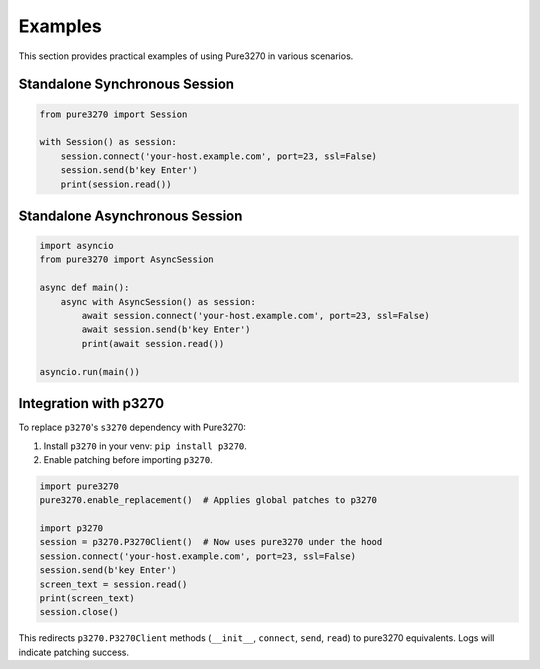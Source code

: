 Examples
========

This section provides practical examples of using Pure3270 in various scenarios.

Standalone Synchronous Session
------------------------------

.. code-block:: python

   from pure3270 import Session

   with Session() as session:
       session.connect('your-host.example.com', port=23, ssl=False)
       session.send(b'key Enter')
       print(session.read())

Standalone Asynchronous Session
-------------------------------

.. code-block:: python

   import asyncio
   from pure3270 import AsyncSession

   async def main():
       async with AsyncSession() as session:
           await session.connect('your-host.example.com', port=23, ssl=False)
           await session.send(b'key Enter')
           print(await session.read())

   asyncio.run(main())

\

Integration with p3270
----------------------

To replace ``p3270``'s ``s3270`` dependency with Pure3270:

1. Install ``p3270`` in your venv: ``pip install p3270``.
2. Enable patching before importing ``p3270``.

.. code-block:: python

   import pure3270
   pure3270.enable_replacement()  # Applies global patches to p3270

   import p3270
   session = p3270.P3270Client()  # Now uses pure3270 under the hood
   session.connect('your-host.example.com', port=23, ssl=False)
   session.send(b'key Enter')
   screen_text = session.read()
   print(screen_text)
   session.close()

This redirects ``p3270.P3270Client`` methods (``__init__``, ``connect``, ``send``,
``read``) to pure3270 equivalents. Logs will indicate patching success.
